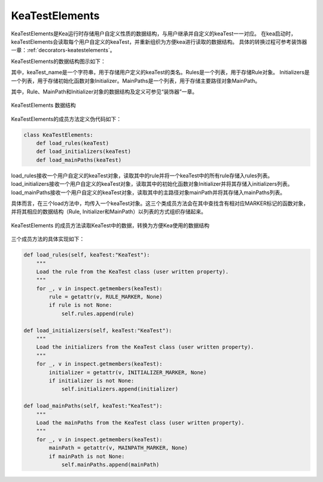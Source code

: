 KeaTestElements
=========================

KeaTestElements是Kea运行时存储用户自定义性质的数据结构，与用户继承并自定义的keaTest一一对应。
在kea启动时，keaTestElements会读取每个用户自定义的keaTest，并重新组织为方便kea进行读取的数据结构。
具体的转换过程可参考装饰器一章：:ref:`decorators-keatestelements`。


KeaTestElements的数据结构图示如下：

其中，keaTest_name是一个字符串，用于存储用户定义的keaTest的类名。Rules是一个列表，用于存储Rule对象。
Initializers是一个列表，用于存储初始化函数对象Initializer。MainPaths是一个列表，用于存储主要路径对象MainPath。

其中，Rule、MainPath和Initializer对象的数据结构及定义可参见“装饰器”一章。


.. figure:: ../../../images/class_keaTestElements.png
    :align: center

    KeaTestElements 数据结构


KeaTestElements的成员方法定义伪代码如下：

.. code-block:: python

    class KeaTestElements:
        def load_rules(keaTest)
        def load_initializers(keaTest)
        def load_mainPaths(keaTest)



load_rules接收一个用户自定义的keaTest对象，读取其中的rule并将一个keaTest中的所有rule存储入rules列表。
load_initializers接收一个用户自定义的keaTest对象，读取其中的初始化函数对象Initializer并将其存储入initializers列表。
load_mainPaths接收一个用户自定义的keaTest对象，读取其中的主路径对象mainPath并将其存储入mainPaths列表。

具体而言，在三个load方法中，均传入一个keaTest对象。这三个类成员方法会在其中查找含有相对应MARKER标记的函数对象，
并将其相应的数据结构（Rule, Initializer和MainPath）以列表的方式组织存储起来。

.. figure:: ../../../images/keaTestElements-loader.png
    :align: center

    KeaTestElements 的成员方法读取KeaTest中的数据，转换为方便Kea使用的数据结构

三个成员方法的具体实现如下：

.. code-block:: python

    def load_rules(self, keaTest:"KeaTest"):
        """
        Load the rule from the KeaTest class (user written property).
        """
        for _, v in inspect.getmembers(keaTest):
            rule = getattr(v, RULE_MARKER, None)
            if rule is not None:
                self.rules.append(rule)

    def load_initializers(self, keaTest:"KeaTest"):
        """
        Load the initializers from the KeaTest class (user written property).
        """
        for _, v in inspect.getmembers(keaTest):
            initializer = getattr(v, INITIALIZER_MARKER, None)
            if initializer is not None:
                self.initializers.append(initializer)

    def load_mainPaths(self, keaTest:"KeaTest"):
        """
        Load the mainPaths from the KeaTest class (user written property).
        """
        for _, v in inspect.getmembers(keaTest):
            mainPath = getattr(v, MAINPATH_MARKER, None)
            if mainPath is not None:
                self.mainPaths.append(mainPath)